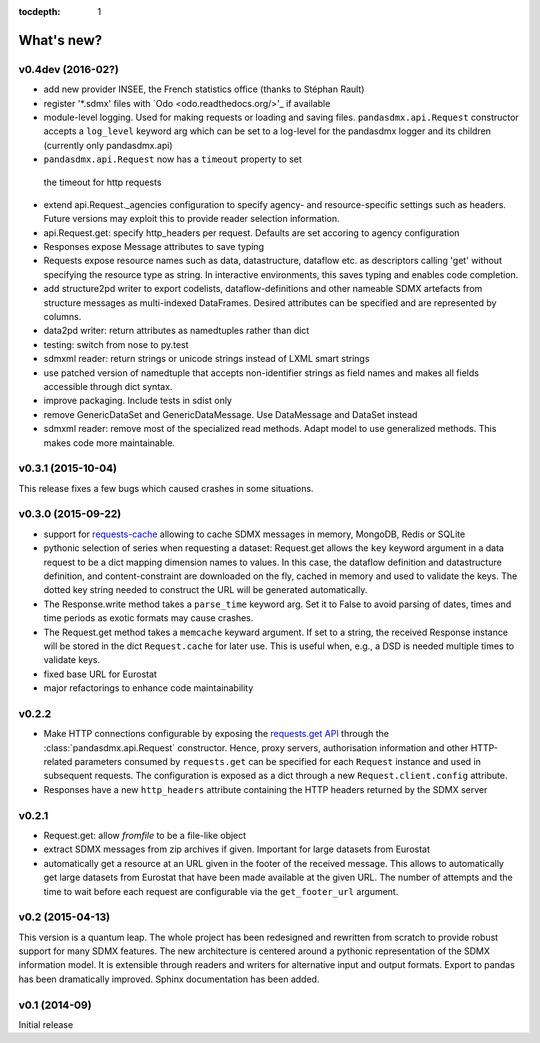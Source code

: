 :tocdepth: 1

What's new?
==============

v0.4dev (2016-02?)
-----------------------

* add new provider INSEE, the French statistics office (thanks to Stéphan Rault)
* register '*.sdmx' files with `Odo <odo.readthedocs.org/>'_ if available
* module-level logging. Used for making requests or loading and saving files.
  ``pandasdmx.api.Request`` constructor accepts a ``log_level`` keyword arg which can be set
  to a log-level for the pandasdmx logger and its children (currently only pandasdmx.api)
*  ``pandasdmx.api.Request`` now has a ``timeout`` property to set
  the timeout for http requests
* extend api.Request._agencies configuration to specify agency- and resource-specific 
  settings such as headers. Future versions may exploit this to provide 
  reader selection information.
* api.Request.get: specify http_headers per request. Defaults are set accoring to agency configuration   
* Responses expose Message attributes to save typing
* Requests expose resource names such as data, datastructure, dataflow etc. 
  as descriptors calling 'get' without specifying the resource type as string. 
  In interactive environments, this
  saves typing and enables code completion. 
* add structure2pd writer to export codelists, dataflow-definitions and other
  nameable SDMX artefacts from structure messages 
  as multi-indexed DataFrames. Desired attributes can be specified and are
  represented by columns. 
* data2pd writer: return attributes as namedtuples rather than dict
* testing: switch from nose to py.test
* sdmxml reader: return strings or unicode strings instead of LXML smart strings
* use patched version of namedtuple that accepts non-identifier strings 
  as field names and makes all fields accessible through dict syntax.
* improve packaging. Include tests in sdist only
* remove GenericDataSet and GenericDataMessage. Use DataMessage and DataSet instead
* sdmxml reader: remove most of the specialized read methods. 
  Adapt model to use generalized methods. This makes code more maintainable.  

v0.3.1 (2015-10-04)
-----------------------

This release fixes a few bugs which caused crashes in some situations. 

v0.3.0 (2015-09-22)
-----------------------

* support for `requests-cache <https://readthedocs.org/projects/requests-cache/>`_ allowing to cache SDMX messages in 
  memory, MongoDB, Redis or SQLite 
* pythonic selection of series when requesting a dataset:
  Request.get allows the ``key`` keyword argument in a data request to be a dict mapping dimension names 
  to values. In this case, the dataflow definition and datastructure 
  definition, and content-constraint
  are downloaded on the fly, cached in memory and used to validate the keys. 
  The dotted key string needed to construct the URL will be generated automatically. 
* The Response.write method takes a ``parse_time`` keyword arg. Set it to False to avoid
  parsing of dates, times and time periods as exotic formats may cause crashes.
* The Request.get method takes a ``memcache`` keyward argument. If set to a string,
  the received Response instance will be stored in the dict ``Request.cache`` for later use. This is useful
  when, e.g., a DSD is needed multiple times to validate keys.
* fixed base URL for Eurostat  
* major refactorings to enhance code maintainability

v0.2.2
--------------

* Make HTTP connections configurable by exposing the 
  `requests.get API <http://www.python-requests.org/en/latest/>`_ 
  through the :class:`pandasdmx.api.Request` constructor.
  Hence, proxy servers, authorisation information and other HTTP-related parameters consumed by ``requests.get`` can be
  specified for each ``Request`` instance and used in subsequent requests. The configuration is exposed as a dict through
  a new ``Request.client.config`` attribute.
* Responses have a new ``http_headers`` attribute containing the HTTP headers returned by the SDMX server

v0.2.1
--------------

* Request.get: allow `fromfile` to be a file-like object
* extract SDMX messages from zip archives if given. Important for large datasets from Eurostat
* automatically get a resource at an URL given in
  the footer of the received message. This allows to automatically get large datasets from Eurostat that have been
  made available at the given URL. The number of attempts and the time to wait before each
  request are configurable via the ``get_footer_url`` argument. 
 

v0.2 (2015-04-13)
-----------------------

This version is a quantum leap. The whole project has been redesigned and rewritten from
scratch to provide robust support for many SDMX features. The new architecture is centered around
a pythonic representation of the SDMX information model. It is extensible through readers and writers
for alternative input and output formats. 
Export to pandas has been dramatically improved. Sphinx documentation
has been added.

v0.1 (2014-09)
----------------

Initial release

 

